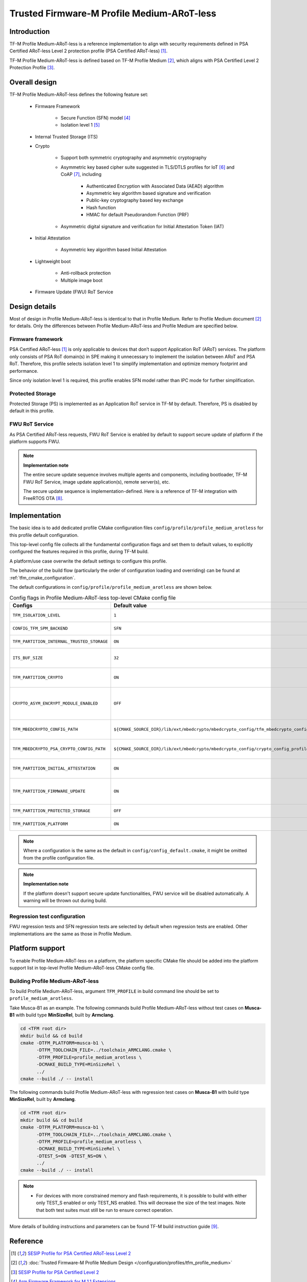 ###########################################
Trusted Firmware-M Profile Medium-ARoT-less
###########################################

************
Introduction
************

TF-M Profile Medium-ARoT-less is a reference implementation to align with security requirements
defined in PSA Certified ARoT-less Level 2 protection profile (PSA Certified ARoT-less) [1]_.

TF-M Profile Medium-ARoT-less is defined based on TF-M Profile Medium [2]_, which aligns with PSA
Certified Level 2 Protection Profile [3]_.

**************
Overall design
**************

TF-M Profile Medium-ARoT-less defines the following feature set:

    - Firmware Framework

        - Secure Function (SFN) model [4]_
        - Isolation level 1 [5]_

    - Internal Trusted Storage (ITS)

    - Crypto

        - Support both symmetric cryptography and asymmetric cryptography
        - Asymmetric key based cipher suite suggested in TLS/DTLS profiles for
          IoT [6]_ and CoAP [7]_, including

            - Authenticated Encryption with Associated Data (AEAD) algorithm
            - Asymmetric key algorithm based signature and verification
            - Public-key cryptography based key exchange
            - Hash function
            - HMAC for default Pseudorandom Function (PRF)

        - Asymmetric digital signature and verification for Initial Attestation
          Token (IAT)

    - Initial Attestation

        - Asymmetric key algorithm based Initial Attestation

    - Lightweight boot

        - Anti-rollback protection
        - Multiple image boot

    - Firmware Update (FWU) RoT Service

**************
Design details
**************

Most of design in Profile Medium-ARoT-less is identical to that in Profile Medium. Refer to
Profile Medium document [2]_ for details.
Only the differences between Profile Medium-ARoT-less and Profile Medium are specified below.

Firmware framework
==================

PSA Certified ARoT-less [1]_ is only applicable to devices that don’t support Application RoT (ARoT)
services. 
The platform only consists of PSA RoT domain(s) in SPE making it unnecessary to implement the
isolation between ARoT and PSA RoT.
Therefore, this profile selects isolation level 1 to simplify implementation and optimize memory
footprint and performance.

Since only isolation level 1 is required, this profile enables SFN model rather than IPC mode for
further simplification.

Protected Storage
=================

Protected Storage (PS) is implemented as an Application RoT service in TF-M by default.
Therefore, PS is disabled by default in this profile.

FWU RoT Service
===============

As PSA Certified ARoT-less requests, FWU RoT Service is enabled by default to support secure
update of platform if the platform supports FWU.

.. note ::

    **Implementation note**

    The entire secure update sequence involves multiple agents and components, including bootloader,
    TF-M FWU RoT Service, image update application(s), remote server(s), etc.

    The secure update sequence is implementation-defined. Here is a reference of TF-M integration
    with FreeRTOS OTA [8]_.

**************
Implementation
**************

The basic idea is to add dedicated profile CMake configuration files
``config/profile/profile_medium_arotless`` for this profile default configuration.

This top-level config file collects all the fundamental configuration flags and set them to default
values, to explicitly configured the features required in this profile, during TF-M build.

A platform/use case overwrite the default settings to configure this profile.

The behavior of the build flow (particularly the order of configuration loading and overriding) can
be found at :ref:`tfm_cmake_configuration`.

The default configurations in ``config/profile/profile_medium_arotless`` are shown below.

.. table:: Config flags in Profile Medium-ARoT-less top-level CMake config file
   :widths: auto
   :align: center

   +--------------------------------------------+-----------------------------------------------------------------------------------------------------+-------------------------------------+
   | Configs                                    | Default value                                                                                       | Descriptions                        |
   +============================================+=====================================================================================================+=====================================+
   | ``TFM_ISOLATION_LEVEL``                    | ``1``                                                                                               | Select level 1 isolation            |
   +--------------------------------------------+-----------------------------------------------------------------------------------------------------+-------------------------------------+
   | ``CONFIG_TFM_SPM_BACKEND``                 | ``SFN``                                                                                             | Select SFN model                    |
   +--------------------------------------------+-----------------------------------------------------------------------------------------------------+-------------------------------------+
   | ``TFM_PARTITION_INTERNAL_TRUSTED_STORAGE`` | ``ON``                                                                                              | Enable ITS SP                       |
   +--------------------------------------------+-----------------------------------------------------------------------------------------------------+-------------------------------------+
   | ``ITS_BUF_SIZE``                           | ``32``                                                                                              | ITS internal transient buffer size  |
   +--------------------------------------------+-----------------------------------------------------------------------------------------------------+-------------------------------------+
   | ``TFM_PARTITION_CRYPTO``                   | ``ON``                                                                                              | Enable Crypto service               |
   +--------------------------------------------+-----------------------------------------------------------------------------------------------------+-------------------------------------+
   | ``CRYPTO_ASYM_ENCRYPT_MODULE_ENABLED``     | ``OFF``                                                                                             | Enable Crypto asymmetric            |
   |                                            |                                                                                                     | encryption operations               |
   +--------------------------------------------+-----------------------------------------------------------------------------------------------------+-------------------------------------+
   | ``TFM_MBEDCRYPTO_CONFIG_PATH``             | ``${CMAKE_SOURCE_DIR}/lib/ext/mbedcrypto/mbedcrypto_config/tfm_mbedcrypto_config_profile_medium.h`` | Reuse Profile Medium configuration  |
   +--------------------------------------------+-----------------------------------------------------------------------------------------------------+-------------------------------------+
   | ``TFM_MBEDCRYPTO_PSA_CRYPTO_CONFIG_PATH``  | ``${CMAKE_SOURCE_DIR}/lib/ext/mbedcrypto/mbedcrypto_config/crypto_config_profile_medium.h``         | Reuse Profile Medium configuration  |
   +--------------------------------------------+-----------------------------------------------------------------------------------------------------+-------------------------------------+
   | ``TFM_PARTITION_INITIAL_ATTESTATION``      | ``ON``                                                                                              | Enable Initial Attestation service  |
   +--------------------------------------------+-----------------------------------------------------------------------------------------------------+-------------------------------------+
   | ``TFM_PARTITION_FIRMWARE_UPDATE``          | ``ON``                                                                                              | Enable Firmware Update service      |
   +--------------------------------------------+-----------------------------------------------------------------------------------------------------+-------------------------------------+
   | ``TFM_PARTITION_PROTECTED_STORAGE``        | ``OFF``                                                                                             | Disable PS service                  |
   +--------------------------------------------+-----------------------------------------------------------------------------------------------------+-------------------------------------+
   | ``TFM_PARTITION_PLATFORM``                 | ``ON``                                                                                              | Enable TF-M Platform SP             |
   +--------------------------------------------+-----------------------------------------------------------------------------------------------------+-------------------------------------+

.. note::

   Where a configuration is the same as the default in
   ``config/config_default.cmake``, it might be omitted from the profile configuration
   file.

.. note::

    **Implementation note**

    If the platform doesn't support secure update functionalities, FWU service will be disabled
    automatically. A warning will be thrown out during build.

Regression test configuration
=============================

FWU regression tests and SFN regression tests are selected by default when regression tests are
enabled.
Other implementations are the same as those in Profile Medium.

****************
Platform support
****************

To enable Profile Medium-ARoT-less on a platform, the platform specific CMake file should
be added into the platform support list in top-level Profile Medium-ARoT-less CMake config
file.

Building Profile Medium-ARoT-less
=================================

To build Profile Medium-ARoT-less, argument ``TFM_PROFILE`` in build command line should be
set to ``profile_medium_arotless``.

Take Musca-B1 as an example.
The following commands build Profile Medium-ARoT-less without test cases on **Musca-B1** with
build type **MinSizeRel**, built by **Armclang**.

.. code-block:: bash

   cd <TFM root dir>
   mkdir build && cd build
   cmake -DTFM_PLATFORM=musca-b1 \
         -DTFM_TOOLCHAIN_FILE=../toolchain_ARMCLANG.cmake \
         -DTFM_PROFILE=profile_medium_arotless \
         -DCMAKE_BUILD_TYPE=MinSizeRel \
         ../
   cmake --build ./ -- install

The following commands build Profile Medium-ARoT-less with regression test cases on
**Musca-B1** with build type **MinSizeRel**, built by **Armclang**.

.. code-block:: bash

   cd <TFM root dir>
   mkdir build && cd build
   cmake -DTFM_PLATFORM=musca-b1 \
         -DTFM_TOOLCHAIN_FILE=../toolchain_ARMCLANG.cmake \
         -DTFM_PROFILE=profile_medium_arotless \
         -DCMAKE_BUILD_TYPE=MinSizeRel \
         -DTEST_S=ON -DTEST_NS=ON \
         ../
   cmake --build ./ -- install

.. note::

 - For devices with more constrained memory and flash requirements, it is
   possible to build with either only TEST_S enabled or only TEST_NS enabled.
   This will decrease the size of the test images. Note that both test suites
   must still be run to ensure correct operation.

More details of building instructions and parameters can be found TF-M build instruction guide [9]_.

*********
Reference
*********

.. [1] `SESIP Profile for PSA Certified ARoT-less Level 2 <https://www.psacertified.org/app/uploads/2022/10/JSADEN019-PSA_Certified_Level_2_PP_SESIP_ARoT-less_REL-01.pdf>`_

.. [2] :doc:`Trusted Firmware-M Profile Medium Design </configuration/profiles/tfm_profile_medium>`

.. [3] `SESIP Profile for PSA Certified Level 2 <https://www.psacertified.org/app/uploads/2021/03/JSADEN012-PSA_Certified_Level_2_PP_SESIP-BETA02.pdf>`_

.. [4] `Arm Firmware Framework for M 1.1 Extensions <https://developer.arm.com/documentation/aes0039/latest>`_

.. [5] `Arm Platform Security Architecture Firmware Framework 1.0 <https://developer.arm.com/documentation/den0063/latest/>`_

.. [6] `Transport Layer Security (TLS) / Datagram Transport Layer Security (DTLS) Profiles for the Internet of Things <https://tools.ietf.org/html/rfc7925>`_

.. [7] `The Constrained Application Protocol (CoAP) <https://tools.ietf.org/html/rfc7252>`_

.. [8] `Secure OTA Updates for Cortex-M Devices with FreeRTOS <https://www.freertos.org/2021/07/secure-ota-updates-for-cortex-m-devices-with-freertos.html>`_

.. [9] :doc:`TF-M build instruction </building/tfm_build_instruction>`

--------------

*Copyright (c) 2020-2023, Arm Limited. All rights reserved.*
